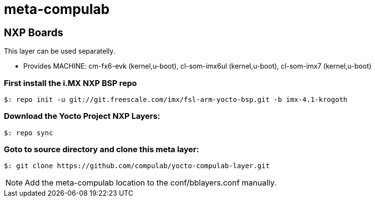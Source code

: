# meta-compulab 

## NXP Boards
This layer can be used separatelly.

* Provides
MACHINE: cm-fx6-evk (kernel,u-boot), cl-som-imx6ul (kernel,u-boot), cl-som-imx7 (kernel,u-boot)

### First install the i.MX NXP BSP repo
[source,console]
$: repo init -u git://git.freescale.com/imx/fsl-arm-yocto-bsp.git -b imx-4.1-krogoth

### Download the Yocto Project NXP Layers:
[source,console]
$: repo sync

### Goto to source directory and clone this meta layer:
[source,console]
$: git clone https://github.com/compulab/yocto-compulab-layer.git

NOTE: Add the meta-compulab location to the conf/bblayers.conf manually.
